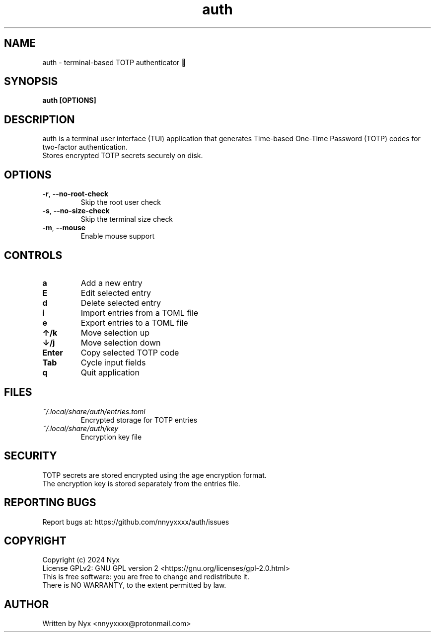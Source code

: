 .\" manpage for auth
.TH "auth" "1" "February 2025" "" "auth manual"

.SH NAME
auth \- terminal-based TOTP authenticator 🔐

.SH SYNOPSIS
\fBauth [OPTIONS]\fR

.SH DESCRIPTION
auth is a terminal user interface (TUI) application that generates Time-based One-Time Password (TOTP) codes for two-factor authentication.
.br
Stores encrypted TOTP secrets securely on disk.

.SH OPTIONS
.TP
\fB\-r\fR, \fB\-\-no\-root\-check\fR
Skip the root user check

.TP
\fB\-s\fR, \fB\-\-no\-size\-check\fR
Skip the terminal size check

.TP
\fB\-m\fR, \fB\-\-mouse\fR
Enable mouse support

.SH CONTROLS
.TP
\fBa\fR
Add a new entry

.TP
\fBE\fR
Edit selected entry

.TP
\fBd\fR
Delete selected entry

.TP
\fBi\fR
Import entries from a TOML file

.TP
\fBe\fR
Export entries to a TOML file

.TP
\fB↑/k\fR
Move selection up

.TP
\fB↓/j\fR
Move selection down

.TP
\fBEnter\fR
Copy selected TOTP code

.TP
\fBTab\fR
Cycle input fields

.TP
\fBq\fR
Quit application

.SH FILES
.TP
\fI~/.local/share/auth/entries.toml\fR
Encrypted storage for TOTP entries

.TP
\fI~/.local/share/auth/key\fR
Encryption key file

.SH SECURITY
TOTP secrets are stored encrypted using the age encryption format.
.br
The encryption key is stored separately from the entries file.

.SH REPORTING BUGS
Report bugs at: https://github.com/nnyyxxxx/auth/issues

.SH COPYRIGHT
Copyright (c) 2024 Nyx
.br
License GPLv2: GNU GPL version 2 <https://gnu.org/licenses/gpl-2.0.html>
.br
This is free software: you are free to change and redistribute it.
.br
There is NO WARRANTY, to the extent permitted by law.

.SH AUTHOR
Written by Nyx <nnyyxxxx@protonmail.com>
